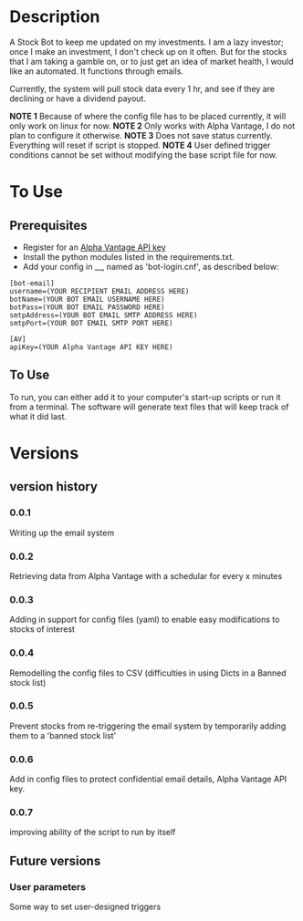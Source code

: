 * Description

A Stock Bot to keep me updated on my investments.  I am a lazy investor; once I make an investment, I don't check up on it often.  But for the stocks that I am taking a gamble on, or to just get an idea of market health, I would like an automated.  It functions through emails.

Currently, the system will pull stock data every 1 hr, and see if they are declining or have a dividend payout.

*NOTE 1* Because of where the config file has to be placed currently, it will only work on linux for now.
*NOTE 2* Only works with Alpha Vantage, I do not plan to configure it otherwise.
*NOTE 3* Does not save status currently.  Everything will reset if script is stopped.
*NOTE 4* User defined trigger conditions cannot be set without modifying the base script file for now.

* To Use

** Prerequisites

- Register for an [[https://www.alphavantage.co/][Alpha Vantage API key]]
- Install the python modules listed in the requirements.txt.
- Add your config in __, named as 'bot-login.cnf', as described below:

#+BEGIN_SRC
[bot-email]
username=(YOUR RECIPIENT EMAIL ADDRESS HERE)
botName=(YOUR BOT EMAIL USERNAME HERE)
botPass=(YOUR BOT EMAIL PASSWORD HERE)
smtpAddress=(YOUR BOT EMAIL SMTP ADDRESS HERE)
smtpPort=(YOUR BOT EMAIL SMTP PORT HERE)

[AV]
apiKey=(YOUR Alpha Vantage API KEY HERE)
#+END_SRC

** To Use

To run, you can either add it to your computer's start-up scripts or run it from a terminal.  The software will generate text files that will keep track of what it did last.

* Versions
** version history
*** 0.0.1
Writing up the email system
*** 0.0.2
Retrieving data from Alpha Vantage with a schedular for every x minutes
*** 0.0.3
Adding in support for config files (yaml) to enable easy modifications to stocks of interest
*** 0.0.4
Remodelling the config files to CSV (difficulties in using Dicts in a Banned stock list)
*** 0.0.5
Prevent stocks from re-triggering the email system by temporarily adding them to a 'banned stock list'
*** 0.0.6
Add in config files to protect confidential email details, Alpha Vantage API key.
*** 0.0.7
improving ability of the script to run by itself

** Future versions
*** User parameters
Some way to set user-designed triggers
